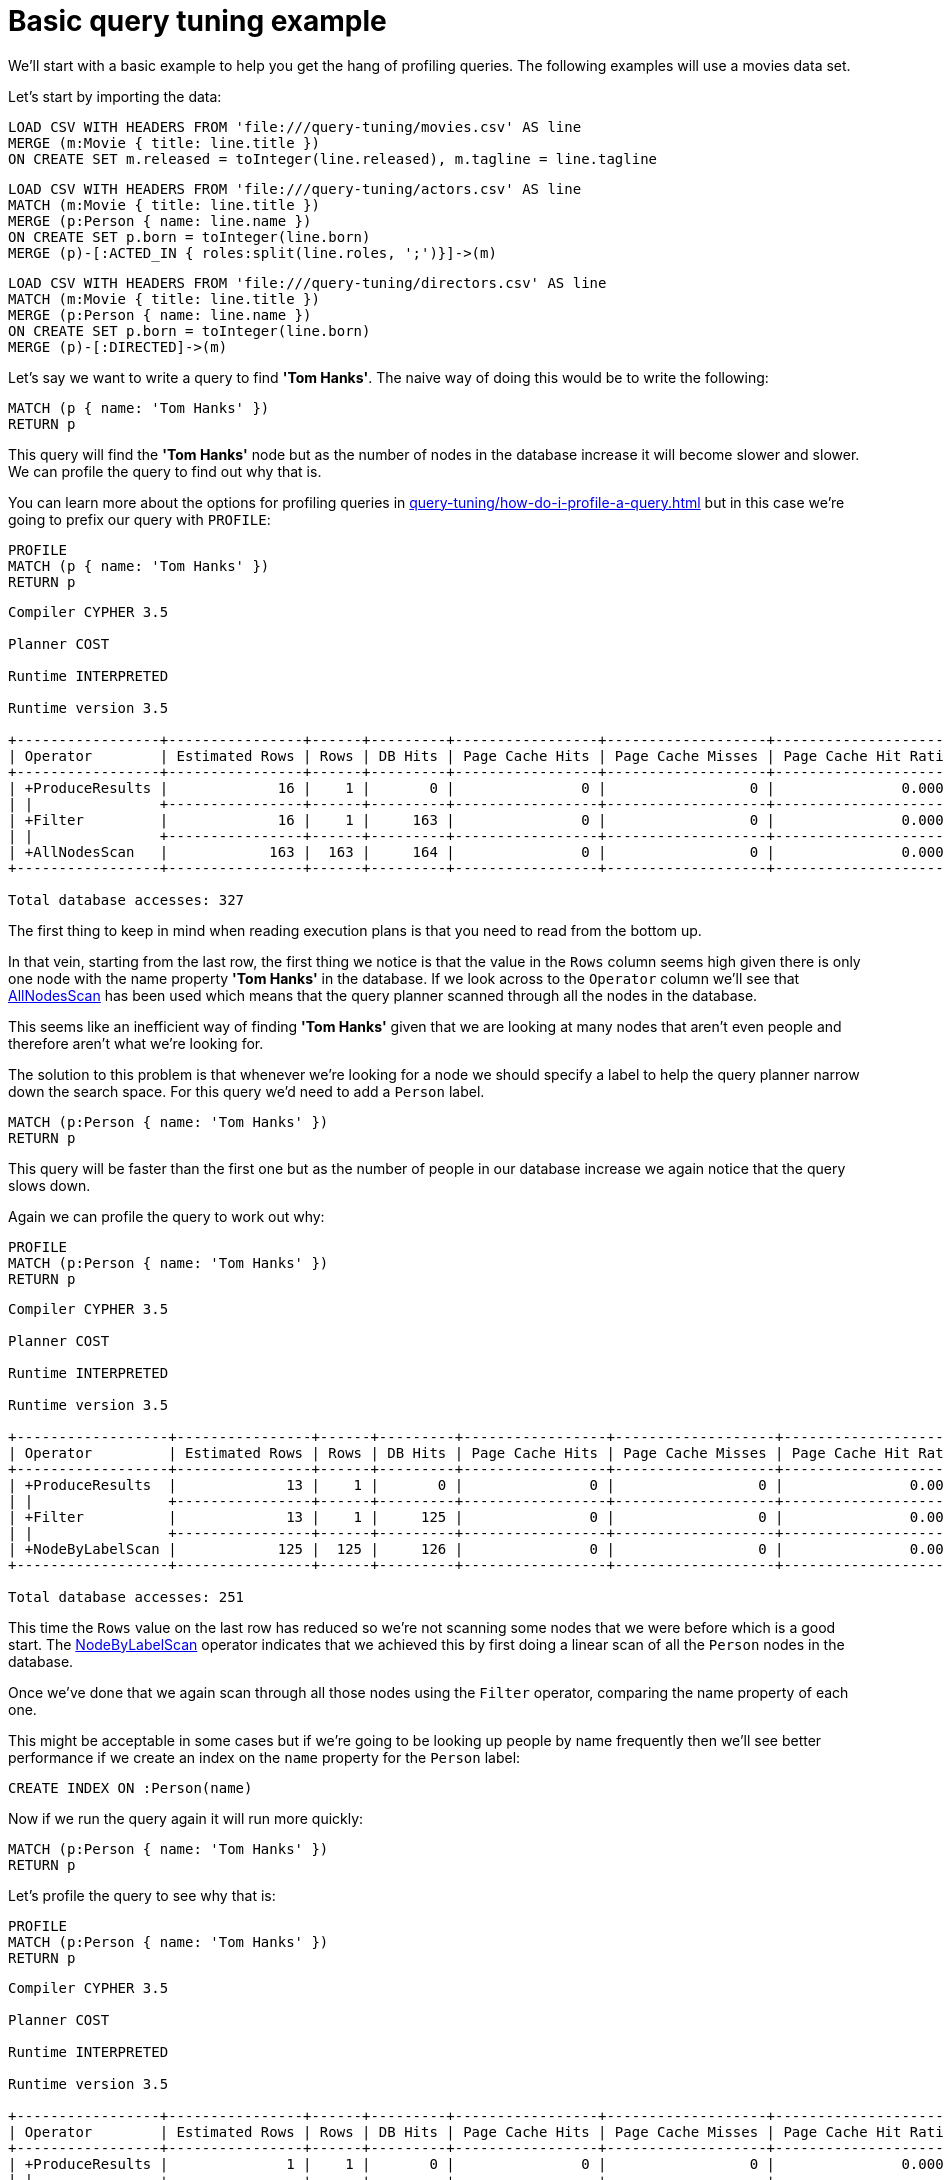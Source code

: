 [[cypherdoc-basic-query-tuning-example]]
= Basic query tuning example =


We'll start with a basic example to help you get the hang of profiling queries.
The following examples will use a movies data set.


Let's start by importing the data:


ifndef::backend-pdf[]
ifdef::backend-html,backend-html5,backend-xhtml11,backend-deckjs[]
++++
<span class="setup-query"></span>
++++
endif::[]
endif::[]
ifndef::backend-pdf[]
ifndef::backend-html,backend-html5,backend-xhtml11,backend-deckjs[]
++++
<simpara role="setup-query"></simpara>
++++
endif::[]
endif::[]


[source, cypher, subs=attributes+]
----
LOAD CSV WITH HEADERS FROM 'file:///query-tuning/movies.csv' AS line
MERGE (m:Movie { title: line.title })
ON CREATE SET m.released = toInteger(line.released), m.tagline = line.tagline
----


ifndef::backend-pdf[]
ifdef::backend-html,backend-html5,backend-xhtml11,backend-deckjs[]
++++
<span class="setup-query"></span>
++++
endif::[]
endif::[]
ifndef::backend-pdf[]
ifndef::backend-html,backend-html5,backend-xhtml11,backend-deckjs[]
++++
<simpara role="setup-query"></simpara>
++++
endif::[]
endif::[]


[source, cypher, subs=attributes+]
----
LOAD CSV WITH HEADERS FROM 'file:///query-tuning/actors.csv' AS line
MATCH (m:Movie { title: line.title })
MERGE (p:Person { name: line.name })
ON CREATE SET p.born = toInteger(line.born)
MERGE (p)-[:ACTED_IN { roles:split(line.roles, ';')}]->(m)
----


ifndef::backend-pdf[]
ifdef::backend-html,backend-html5,backend-xhtml11,backend-deckjs[]
++++
<span class="setup-query"></span>
++++
endif::[]
endif::[]
ifndef::backend-pdf[]
ifndef::backend-html,backend-html5,backend-xhtml11,backend-deckjs[]
++++
<simpara role="setup-query"></simpara>
++++
endif::[]
endif::[]


[source, cypher, subs=attributes+]
----
LOAD CSV WITH HEADERS FROM 'file:///query-tuning/directors.csv' AS line
MATCH (m:Movie { title: line.title })
MERGE (p:Person { name: line.name })
ON CREATE SET p.born = toInteger(line.born)
MERGE (p)-[:DIRECTED]->(m)
----


Let's say we want to write a query to find *'Tom Hanks'*.
The naive way of doing this would be to write the following:


[source,cypher]
----
MATCH (p { name: 'Tom Hanks' })
RETURN p
----


This query will find the *'Tom Hanks'* node but as the number of nodes in the database increase it will become slower and slower.
We can profile the query to find out why that is.


You can learn more about the options for profiling queries in xref:query-tuning/how-do-i-profile-a-query.adoc[] but in this case we're going to prefix our query with `PROFILE`:


[source,cypher]
----
PROFILE
MATCH (p { name: 'Tom Hanks' })
RETURN p
----


[source]
----
Compiler CYPHER 3.5

Planner COST

Runtime INTERPRETED

Runtime version 3.5

+-----------------+----------------+------+---------+-----------------+-------------------+----------------------+-----------+---------------------------+
| Operator        | Estimated Rows | Rows | DB Hits | Page Cache Hits | Page Cache Misses | Page Cache Hit Ratio | Variables | Other                     |
+-----------------+----------------+------+---------+-----------------+-------------------+----------------------+-----------+---------------------------+
| +ProduceResults |             16 |    1 |       0 |               0 |                 0 |               0.0000 | p         |                           |
| |               +----------------+------+---------+-----------------+-------------------+----------------------+-----------+---------------------------+
| +Filter         |             16 |    1 |     163 |               0 |                 0 |               0.0000 | p         | p.name = $`  AUTOSTRING0` |
| |               +----------------+------+---------+-----------------+-------------------+----------------------+-----------+---------------------------+
| +AllNodesScan   |            163 |  163 |     164 |               0 |                 0 |               0.0000 | p         |                           |
+-----------------+----------------+------+---------+-----------------+-------------------+----------------------+-----------+---------------------------+

Total database accesses: 327

----


The first thing to keep in mind when reading execution plans is that you need to read from the bottom up.


In that vein, starting from the last row, the first thing we notice is that the value in the `Rows` column seems high given there is only one node with the name property *'Tom Hanks'* in the database.
If we look across to the `Operator` column we'll see that xref:execution-plans/operators.adoc#query-plan-all-nodes-scan[AllNodesScan] has been used which means that the query planner scanned through all the nodes in the database.


// Moving up to the previous row we see the <<query-plan-filter, Filter>> operator which will check the `name` property on each of the nodes passed through by `AllNodesScan`.


This seems like an inefficient way of finding *'Tom Hanks'* given that we are looking at many nodes that aren't even people and therefore aren't what we're looking for.


The solution to this problem is that whenever we're looking for a node we should specify a label to help the query planner narrow down the search space.
For this query we'd need to add a `Person` label.


[source,cypher]
----
MATCH (p:Person { name: 'Tom Hanks' })
RETURN p
----


This query will be faster than the first one but as the number of people in our database increase we again notice that the query slows down.


Again we can profile the query to work out why:


[source,cypher]
----
PROFILE
MATCH (p:Person { name: 'Tom Hanks' })
RETURN p
----


[source]
----
Compiler CYPHER 3.5

Planner COST

Runtime INTERPRETED

Runtime version 3.5

+------------------+----------------+------+---------+-----------------+-------------------+----------------------+-----------+---------------------------+
| Operator         | Estimated Rows | Rows | DB Hits | Page Cache Hits | Page Cache Misses | Page Cache Hit Ratio | Variables | Other                     |
+------------------+----------------+------+---------+-----------------+-------------------+----------------------+-----------+---------------------------+
| +ProduceResults  |             13 |    1 |       0 |               0 |                 0 |               0.0000 | p         |                           |
| |                +----------------+------+---------+-----------------+-------------------+----------------------+-----------+---------------------------+
| +Filter          |             13 |    1 |     125 |               0 |                 0 |               0.0000 | p         | p.name = $`  AUTOSTRING0` |
| |                +----------------+------+---------+-----------------+-------------------+----------------------+-----------+---------------------------+
| +NodeByLabelScan |            125 |  125 |     126 |               0 |                 0 |               0.0000 | p         | :Person                   |
+------------------+----------------+------+---------+-----------------+-------------------+----------------------+-----------+---------------------------+

Total database accesses: 251

----


This time the `Rows` value on the last row has reduced so we're not scanning some nodes that we were before which is a good start.
The xref:execution-plans/operators.adoc#query-plan-node-by-label-scan[NodeByLabelScan] operator indicates that we achieved this by first doing a linear scan of all the `Person` nodes in the database.


Once we've done that we again scan through all those nodes using the `Filter` operator, comparing the name property of each one.


This might be acceptable in some cases but if we're going to be looking up people by name frequently then we'll see better performance if we create an index on the `name` property for the `Person` label:


[source,cypher]
----
CREATE INDEX ON :Person(name)
----


Now if we run the query again it will run more quickly:


[source,cypher]
----
MATCH (p:Person { name: 'Tom Hanks' })
RETURN p
----


Let's profile the query to see why that is:


[source,cypher]
----
PROFILE
MATCH (p:Person { name: 'Tom Hanks' })
RETURN p
----


[source]
----
Compiler CYPHER 3.5

Planner COST

Runtime INTERPRETED

Runtime version 3.5

+-----------------+----------------+------+---------+-----------------+-------------------+----------------------+------------+-----------+---------------+
| Operator        | Estimated Rows | Rows | DB Hits | Page Cache Hits | Page Cache Misses | Page Cache Hit Ratio | Order      | Variables | Other         |
+-----------------+----------------+------+---------+-----------------+-------------------+----------------------+------------+-----------+---------------+
| +ProduceResults |              1 |    1 |       0 |               0 |                 0 |               0.0000 | p.name ASC | p         |               |
| |               +----------------+------+---------+-----------------+-------------------+----------------------+------------+-----------+---------------+
| +NodeIndexSeek  |              1 |    1 |       2 |               0 |                 0 |               0.0000 | p.name ASC | p         | :Person(name) |
+-----------------+----------------+------+---------+-----------------+-------------------+----------------------+------------+-----------+---------------+

Total database accesses: 2

----


Our execution plan is down to a single row and uses the xref:execution-plans/operators.adoc#query-plan-node-index-seek[Node Index Seek] operator which does a schema index seek (see xref:schema/indexes.adoc[]) to find the appropriate node.


ifndef::backend-pdf[]
ifdef::backend-html,backend-html5,backend-xhtml11,backend-deckjs[]
++++
<p class="cypherdoc-console"></p>
++++
endif::[]
endif::[]
ifndef::backend-pdf[]
ifndef::backend-html,backend-html5,backend-xhtml11,backend-deckjs[]
++++
<simpara role="cypherdoc-console"></simpara>
++++
endif::[]
endif::[]
